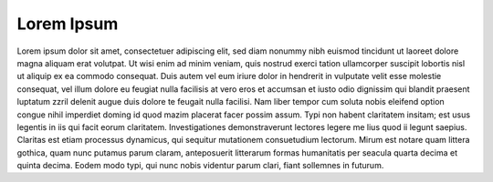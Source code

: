 Lorem Ipsum
===========

Lorem ipsum dolor sit amet, consectetuer adipiscing elit, sed diam nonummy nibh euismod tincidunt ut laoreet dolore magna aliquam erat volutpat. Ut wisi enim ad minim veniam, quis nostrud exerci tation ullamcorper suscipit lobortis nisl ut aliquip ex ea commodo consequat. Duis autem vel eum iriure dolor in hendrerit in vulputate velit esse molestie consequat, vel illum dolore eu feugiat nulla facilisis at vero eros et accumsan et iusto odio dignissim qui blandit praesent luptatum zzril delenit augue duis dolore te feugait nulla facilisi. Nam liber tempor cum soluta nobis eleifend option congue nihil imperdiet doming id quod mazim placerat facer possim assum. Typi non habent claritatem insitam; est usus legentis in iis qui facit eorum claritatem. Investigationes demonstraverunt lectores legere me lius quod ii legunt saepius. Claritas est etiam processus dynamicus, qui sequitur mutationem consuetudium lectorum. Mirum est notare quam littera gothica, quam nunc putamus parum claram, anteposuerit litterarum formas humanitatis per seacula quarta decima et quinta decima. Eodem modo typi, qui nunc nobis videntur parum clari, fiant sollemnes in futurum.